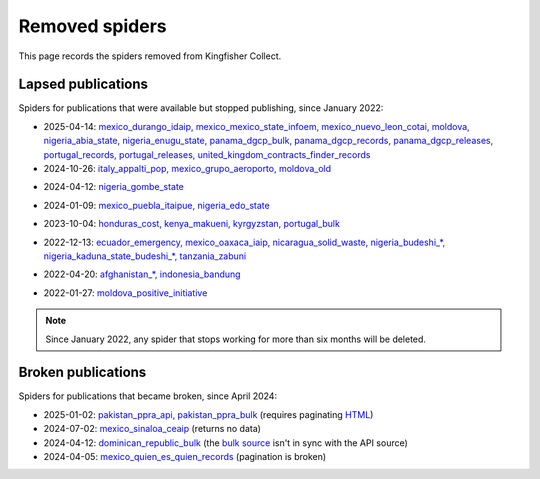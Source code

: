Removed spiders
===============

This page records the spiders removed from Kingfisher Collect.

Lapsed publications
-------------------

Spiders for publications that were available but stopped publishing, since January 2022:

- 2025-04-14: `mexico_durango_idaip, mexico_mexico_state_infoem, mexico_nuevo_leon_cotai, moldova, nigeria_abia_state, nigeria_enugu_state, panama_dgcp_bulk, panama_dgcp_records, panama_dgcp_releases, portugal_records, portugal_releases, united_kingdom_contracts_finder_records <https://github.com/open-contracting/kingfisher-collect/pull/1159>`__
- 2024-10-26: `italy_appalti_pop, mexico_grupo_aeroporto, moldova_old <https://github.com/open-contracting/kingfisher-collect/pull/1111>`__
.. https://www.appaltipop.it/api/v1/buyers from https://www.appaltipop.it/api/v1/, also https://github.com/ondata/appaltipop
.. http://gacmda.gacm.mx:8880/files/opendata/coleccion/concentrado05032019RELEASE.json
.. http://opencontracting.date.gov.md/ocds-api/year/{year} from http://opencontracting.date.gov.md/downloads
- 2024-04-12: `nigeria_gombe_state <https://github.com/open-contracting/kingfisher-collect/pull/1075>`__
.. http://gombe.stateopencontracting.com/Other-Basic/Report/Json-Report
- 2024-01-09: `mexico_puebla_itaipue, nigeria_edo_state <https://github.com/open-contracting/kingfisher-collect/pull/1047>`__
.. http://189.240.12.27:3000 from http://189.240.12.27:4000/contratacionesabiertas/datosabiertos/
.. https://edoocds.cloudware.ng/edo-ocds.json from http://edpms.edostate.gov.ng/ocds/
- 2023-10-04: `honduras_cost, kenya_makueni, kyrgyzstan, portugal_bulk <https://github.com/open-contracting/kingfisher-collect/pull/1030>`__
.. https://app.sisocs.org:8080/sisocs/records from http://app.sisocs.org/protected/ocdsShow/
.. https://opencontracting.makueni.go.ke/api/ocds/package/all from https://opencontracting.makueni.go.ke/swagger-ui/#/ocds-controller
.. http://ocds.zakupki.gov.kg/api/tendering
.. https://dados.gov.pt/pt/datasets/ocds-portal-base-www-base-gov-pt/
- 2022-12-13: `ecuador_emergency, mexico_oaxaca_iaip, nicaragua_solid_waste, nigeria_budeshi_*, nigeria_kaduna_state_budeshi_*, tanzania_zabuni <https://github.com/open-contracting/kingfisher-collect/pull/979>`__
.. https://datosabiertos.compraspublicas.gob.ec/OCDS/ from https://portal.compraspublicas.gob.ec/sercop/data-estandar-ocds/
.. http://contratacionesabiertas-iaipoaxaca-org.mx:3000 from http://contratacionesabiertas-iaipoaxaca-org.mx:4000/contratacionesabiertas/datosabiertos
.. http://www.gekoware.com/swmp/api/ocds/20010101/20220101/
.. https://budeshi.ng/api/releases/1/tender or https://budeshi.ng/api/record/1 from https://budeshi.ng/api/
.. https://kadppaocds.azurewebsites.net/api/
.. https://app.zabuni.co.tz/api/releases/tender from https://zabuni.co.tz/docs
- 2022-04-20: `afghanistan_*, indonesia_bandung <https://github.com/open-contracting/kingfisher-collect/pull/930>`__
.. https://ocds.ageops.net
.. https://birms.bandung.go.id/api/packages/year/{year}
- 2022-01-27: `moldova_positive_initiative <https://github.com/open-contracting/kingfisher-collect/pull/906>`__
.. http://116.202.173.47:8080/md_covid_2020-11-06.json from https://www.tender.health/ocdsrelease

.. note::

   Since January 2022, any spider that stops working for more than six months will be deleted.

Broken publications
-------------------

Spiders for publications that became broken, since April 2024:

- 2025-01-02: `pakistan_ppra_api, pakistan_ppra_bulk <https://github.com/open-contracting/kingfisher-collect/pull/1137>`__ (requires paginating `HTML <https://ppra.org.pk/opendata.asp>`__)
- 2024-07-02: `mexico_sinaloa_ceaip <https://github.com/open-contracting/kingfisher-collect/pull/1093>`__ (returns no data)
- 2024-04-12: `dominican_republic_bulk <https://github.com/open-contracting/kingfisher-collect/pull/1074>`__ (the `bulk source <https://datosabiertos.dgcp.gob.do/opendata/estandar-mundial-ocds>`__ isn't in sync with the API source)
- 2024-04-05: `mexico_quien_es_quien_records <https://github.com/open-contracting/kingfisher-collect/pull/1063>`__ (pagination is broken)
